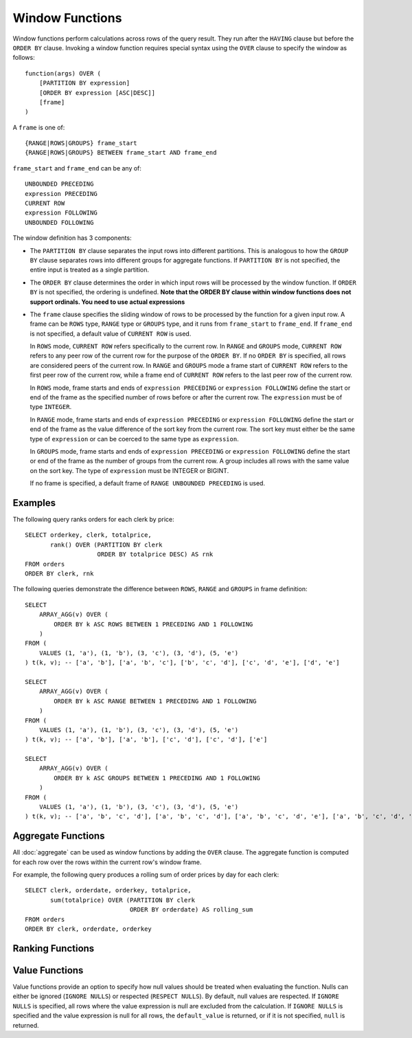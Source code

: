 ================
Window Functions
================

Window functions perform calculations across rows of the query result.
They run after the ``HAVING`` clause but before the ``ORDER BY`` clause.
Invoking a window function requires special syntax using the ``OVER``
clause to specify the window as follows::

    function(args) OVER (
        [PARTITION BY expression]
        [ORDER BY expression [ASC|DESC]]
        [frame]
    )

A ``frame`` is one of::

    {RANGE|ROWS|GROUPS} frame_start
    {RANGE|ROWS|GROUPS} BETWEEN frame_start AND frame_end

``frame_start`` and ``frame_end`` can be any of::

    UNBOUNDED PRECEDING
    expression PRECEDING
    CURRENT ROW
    expression FOLLOWING
    UNBOUNDED FOLLOWING


The window definition has 3 components:

* The ``PARTITION BY`` clause separates the input rows into different
  partitions. This is analogous to how the ``GROUP BY`` clause separates rows
  into different groups for aggregate functions.  If ``PARTITION BY`` is not
  specified, the entire input is treated as a single partition.
* The ``ORDER BY`` clause determines the order in which input rows
  will be processed by the window function.  If ``ORDER BY`` is not specified,
  the ordering is undefined.
  **Note that the ORDER BY clause within window functions does not support ordinals. You need to use actual expressions**
* The ``frame`` clause specifies the sliding window of rows to be processed by the
  function for a given input row.  A frame can be ``ROWS`` type, ``RANGE`` type or ``GROUPS`` type,
  and it runs from ``frame_start`` to ``frame_end``. If ``frame_end`` is not specified,
  a default value of ``CURRENT ROW`` is used.

  In ``ROWS`` mode, ``CURRENT ROW`` refers specifically to the current row. In ``RANGE`` and ``GROUPS``
  mode, ``CURRENT ROW`` refers to any peer row of the current row for the purpose
  of the ``ORDER BY``. If no ``ORDER BY`` is specified, all rows are considered peers
  of the current row. In ``RANGE`` and ``GROUPS`` mode a frame start of ``CURRENT ROW`` refers to
  the first peer row of the current row, while a frame end of ``CURRENT ROW`` refers to
  the last peer row of the current row.

  In ``ROWS`` mode, frame starts and ends of ``expression PRECEDING`` or ``expression FOLLOWING``
  define the start or end of the frame as the specified number
  of rows before or after the current row. The ``expression`` must be of type ``INTEGER``.

  In ``RANGE`` mode, frame starts and ends of ``expression PRECEDING`` or ``expression FOLLOWING``
  define the start or end of the frame as the value difference of the sort key from
  the current row. The sort key must either be the same type of ``expression`` or can be coerced to the
  same type as ``expression``.

  In ``GROUPS`` mode, frame starts and ends of ``expression PRECEDING`` or ``expression FOLLOWING``
  define the start or end of the frame as the number of groups from the current row.
  A group includes all rows with the same value on the sort key.
  The type of ``expression`` must be INTEGER or BIGINT.

  If no frame is specified, a default frame of ``RANGE UNBOUNDED PRECEDING`` is used.

Examples
--------

The following query ranks orders for each clerk by price::

    SELECT orderkey, clerk, totalprice,
           rank() OVER (PARTITION BY clerk
                        ORDER BY totalprice DESC) AS rnk
    FROM orders
    ORDER BY clerk, rnk

The following queries demonstrate the difference between ``ROWS``, ``RANGE`` and ``GROUPS`` in frame definition::

    SELECT
        ARRAY_AGG(v) OVER (
            ORDER BY k ASC ROWS BETWEEN 1 PRECEDING AND 1 FOLLOWING
        )
    FROM (
        VALUES (1, 'a'), (1, 'b'), (3, 'c'), (3, 'd'), (5, 'e')
    ) t(k, v); -- ['a', 'b'], ['a', 'b', 'c'], ['b', 'c', 'd'], ['c', 'd', 'e'], ['d', 'e']

    SELECT
        ARRAY_AGG(v) OVER (
            ORDER BY k ASC RANGE BETWEEN 1 PRECEDING AND 1 FOLLOWING
        )
    FROM (
        VALUES (1, 'a'), (1, 'b'), (3, 'c'), (3, 'd'), (5, 'e')
    ) t(k, v); -- ['a', 'b'], ['a', 'b'], ['c', 'd'], ['c', 'd'], ['e']

    SELECT
        ARRAY_AGG(v) OVER (
            ORDER BY k ASC GROUPS BETWEEN 1 PRECEDING AND 1 FOLLOWING
        )
    FROM (
        VALUES (1, 'a'), (1, 'b'), (3, 'c'), (3, 'd'), (5, 'e')
    ) t(k, v); -- ['a', 'b', 'c', 'd'], ['a', 'b', 'c', 'd'], ['a', 'b', 'c', 'd', 'e'], ['a', 'b', 'c', 'd', 'e'], ['c', 'd', 'e']

Aggregate Functions
-------------------

All :doc:`aggregate` can be used as window functions by adding the ``OVER``
clause. The aggregate function is computed for each row over the rows within
the current row's window frame.

For example, the following query produces a rolling sum of order prices
by day for each clerk::

    SELECT clerk, orderdate, orderkey, totalprice,
           sum(totalprice) OVER (PARTITION BY clerk
                                 ORDER BY orderdate) AS rolling_sum
    FROM orders
    ORDER BY clerk, orderdate, orderkey

Ranking Functions
-----------------

.. function:: cume_dist() -> bigint

    Returns the cumulative distribution of a value in a group of values.
    The result is the number of rows preceding or peer with the row in the
    window ordering of the window partition divided by the total number of
    rows in the window partition. Thus, any tie values in the ordering will
    evaluate to the same distribution value.

.. function:: dense_rank() -> bigint

    Returns the rank of a value in a group of values. This is similar to
    :func:`rank`, except that tie values do not produce gaps in the sequence.

.. function:: ntile(n) -> bigint

    Divides the rows for each window partition into ``n`` buckets ranging
    from ``1`` to at most ``n``. Bucket values will differ by at most ``1``.
    If the number of rows in the partition does not divide evenly into the
    number of buckets, then the remainder values are distributed one per
    bucket, starting with the first bucket.

    For example, with ``6`` rows and ``4`` buckets, the bucket values would
    be as follows: ``1`` ``1`` ``2`` ``2`` ``3`` ``4``

.. function:: percent_rank() -> double

    Returns the percentage ranking of a value in group of values. The result
    is ``(r - 1) / (n - 1)`` where ``r`` is the :func:`rank` of the row and
    ``n`` is the total number of rows in the window partition.

.. function:: rank() -> bigint

    Returns the rank of a value in a group of values. The rank is one plus
    the number of rows preceding the row that are not peer with the row.
    Thus, tie values in the ordering will produce gaps in the sequence.
    The ranking is performed for each window partition.

.. function:: row_number() -> bigint

    Returns a unique, sequential number for each row, starting with one,
    according to the ordering of rows within the window partition.

Value Functions
---------------

Value functions provide an option to specify how null values should be treated when evaluating the
function. Nulls can either be ignored (``IGNORE NULLS``) or respected (``RESPECT NULLS``). By default,
null values are respected. If ``IGNORE NULLS`` is specified, all rows where the value expression is
null are excluded from the calculation. If ``IGNORE NULLS`` is specified and the value expression is
null for all rows, the ``default_value`` is returned, or if it is not specified, ``null`` is returned.

.. function:: first_value(x) -> [same as input]

    Returns the first value of the window.

.. function:: last_value(x) -> [same as input]

    Returns the last value of the window.

.. function:: nth_value(x, offset) -> [same as input]

    Returns the value at the specified offset from beginning the window.
    Offsets start at ``1``. The offset can be any scalar
    expression.  If the offset is null or greater than the number of values in
    the window, null is returned.  It is an error for the offset to be zero or
    negative.

.. function:: lead(x[, offset [, default_value]]) -> [same as input]

    Returns the value at ``offset`` rows after the current row in the window partition.
    Offsets start at ``0``, which is the current row. The
    offset can be any scalar expression. The default ``offset`` is ``1``. If the
    offset is null, null is returned. If the offset refers to a row that is not
    within the partition, the ``default_value`` is returned, or if it is not specified
    ``null`` is returned.

.. function:: lag(x[, offset [, default_value]]) -> [same as input]

    Returns the value at ``offset`` rows before the current row in the window partition.
    Offsets start at ``0``, which is the current row. The
    offset can be any scalar expression. The default ``offset`` is ``1``. If the
    offset is null, null is returned. If the offset refers to a row that is not
    within the partition, the ``default_value`` is returned, or if it is not specified
    ``null`` is returned.
